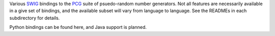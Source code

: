 
Various `SWIG`_ bindings to the `PCG`_ suite of psuedo-random number generators. Not all features are necessarily available in a give set of bindings, and the available subset will vary from language to language. See the READMEs in each subdirectory for details.

Python bindings can be found here, and Java support is planned.

.. _PCG: http://www.pcg-random.org/
.. _SWIG: http://www.swig.org/
